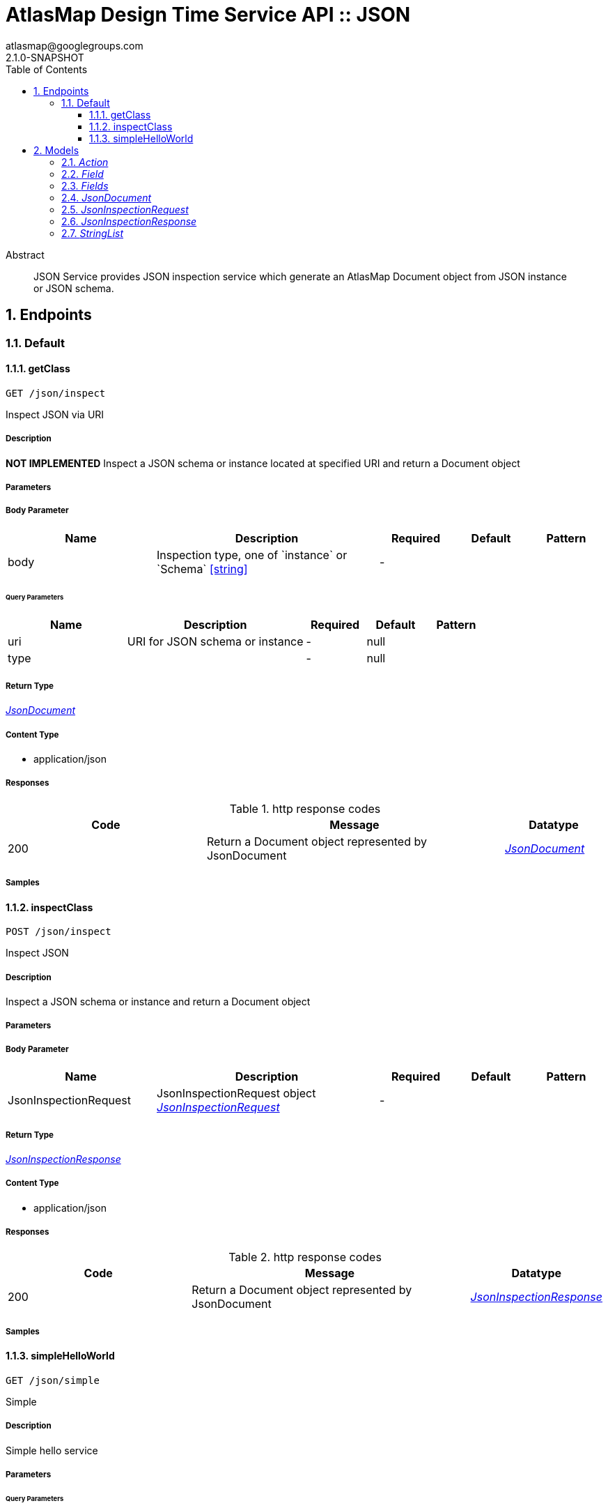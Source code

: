 = AtlasMap Design Time Service API :: JSON
atlasmap@googlegroups.com
2.1.0-SNAPSHOT
:toc: left
:numbered:
:toclevels: 3
:source-highlighter: highlightjs
:keywords: openapi, rest, AtlasMap Design Time Service API :: JSON 
:specDir: 
:snippetDir: 
:generator-template: v1 2019-12-20
:info-url: https://www.atlasmap.io/
:app-name: AtlasMap Design Time Service API :: JSON

[abstract]
.Abstract
JSON Service provides JSON inspection service which generate an AtlasMap Document object from JSON instance or JSON schema. 


// markup not found, no include::{specDir}intro.adoc[opts=optional]



== Endpoints


[.Default]
=== Default


[.getClass]
==== getClass
    
`GET /json/inspect`

Inspect JSON via URI

===== Description 

*NOT IMPLEMENTED* Inspect a JSON schema or instance located at specified URI and return a Document object


// markup not found, no include::{specDir}json/inspect/GET/spec.adoc[opts=optional]



===== Parameters


===== Body Parameter

[cols="2,3,1,1,1"]
|===         
|Name| Description| Required| Default| Pattern

| body 
| Inspection type, one of &#x60;instance&#x60; or &#x60;Schema&#x60; <<string>> 
| - 
|  
|  

|===         



====== Query Parameters

[cols="2,3,1,1,1"]
|===         
|Name| Description| Required| Default| Pattern

| uri 
| URI for JSON schema or instance  
| - 
| null 
|  

| type 
|   
| - 
| null 
|  

|===         


===== Return Type

<<JsonDocument>>


===== Content Type

* application/json

===== Responses

.http response codes
[cols="2,3,1"]
|===         
| Code | Message | Datatype 


| 200
| Return a Document object represented by JsonDocument
|  <<JsonDocument>>

|===         

===== Samples


// markup not found, no include::{snippetDir}json/inspect/GET/http-request.adoc[opts=optional]


// markup not found, no include::{snippetDir}json/inspect/GET/http-response.adoc[opts=optional]



// file not found, no * wiremock data link :json/inspect/GET/GET.json[]


ifdef::internal-generation[]
===== Implementation

// markup not found, no include::{specDir}json/inspect/GET/implementation.adoc[opts=optional]


endif::internal-generation[]


[.inspectClass]
==== inspectClass
    
`POST /json/inspect`

Inspect JSON

===== Description 

Inspect a JSON schema or instance and return a Document object


// markup not found, no include::{specDir}json/inspect/POST/spec.adoc[opts=optional]



===== Parameters


===== Body Parameter

[cols="2,3,1,1,1"]
|===         
|Name| Description| Required| Default| Pattern

| JsonInspectionRequest 
| JsonInspectionRequest object <<JsonInspectionRequest>> 
| - 
|  
|  

|===         





===== Return Type

<<JsonInspectionResponse>>


===== Content Type

* application/json

===== Responses

.http response codes
[cols="2,3,1"]
|===         
| Code | Message | Datatype 


| 200
| Return a Document object represented by JsonDocument
|  <<JsonInspectionResponse>>

|===         

===== Samples


// markup not found, no include::{snippetDir}json/inspect/POST/http-request.adoc[opts=optional]


// markup not found, no include::{snippetDir}json/inspect/POST/http-response.adoc[opts=optional]



// file not found, no * wiremock data link :json/inspect/POST/POST.json[]


ifdef::internal-generation[]
===== Implementation

// markup not found, no include::{specDir}json/inspect/POST/implementation.adoc[opts=optional]


endif::internal-generation[]


[.simpleHelloWorld]
==== simpleHelloWorld
    
`GET /json/simple`

Simple

===== Description 

Simple hello service


// markup not found, no include::{specDir}json/simple/GET/spec.adoc[opts=optional]



===== Parameters





====== Query Parameters

[cols="2,3,1,1,1"]
|===         
|Name| Description| Required| Default| Pattern

| from 
| From  
| - 
| null 
|  

|===         


===== Return Type


<<String>>


===== Content Type

* text/plain

===== Responses

.http response codes
[cols="2,3,1"]
|===         
| Code | Message | Datatype 


| 200
| Return a response
|  <<String>>

|===         

===== Samples


// markup not found, no include::{snippetDir}json/simple/GET/http-request.adoc[opts=optional]


// markup not found, no include::{snippetDir}json/simple/GET/http-response.adoc[opts=optional]



// file not found, no * wiremock data link :json/simple/GET/GET.json[]


ifdef::internal-generation[]
===== Implementation

// markup not found, no include::{specDir}json/simple/GET/implementation.adoc[opts=optional]


endif::internal-generation[]


[#models]
== Models


[#Action]
=== _Action_ 



[.fields-Action]
[cols="2,1,2,4,1"]
|===         
| Field Name| Required| Type| Description| Format

| @type 
|  
| String  
| 
|  

|===


[#Field]
=== _Field_ 



[.fields-Field]
[cols="2,1,2,4,1"]
|===         
| Field Name| Required| Type| Description| Format

| actions 
|  
| List  of <<Action>> 
| 
|  

| value 
|  
| Object  
| 
|  

| arrayDimensions 
|  
| Integer  
| 
| int32 

| arraySize 
|  
| Integer  
| 
| int32 

| collectionType 
|  
| String  
| 
|  _Enum:_ ALL, ARRAY, LIST, MAP, NONE, 

| docId 
|  
| String  
| 
|  

| index 
|  
| Integer  
| 
| int32 

| path 
|  
| String  
| 
|  

| required 
|  
| Boolean  
| 
|  

| status 
|  
| String  
| 
|  _Enum:_ SUPPORTED, UNSUPPORTED, CACHED, ERROR, NOT_FOUND, BLACK_LIST, 

| fieldType 
|  
| String  
| 
|  _Enum:_ ANY, ANY_DATE, BIG_INTEGER, BOOLEAN, BYTE, BYTE_ARRAY, CHAR, COMPLEX, DATE, DATE_TIME, DATE_TIME_TZ, DATE_TZ, DECIMAL, DOUBLE, FLOAT, INTEGER, LONG, NONE, NUMBER, SHORT, STRING, TIME, TIME_TZ, UNSIGNED_BYTE, UNSIGNED_INTEGER, UNSIGNED_LONG, UNSIGNED_SHORT, UNSUPPORTED, 

| format 
|  
| String  
| 
|  

| name 
|  
| String  
| 
|  

| jsonType 
| X 
| String  
| 
|  

|===


[#Fields]
=== _Fields_ 



[.fields-Fields]
[cols="2,1,2,4,1"]
|===         
| Field Name| Required| Type| Description| Format

| field 
|  
| List  of <<Field>> 
| 
|  

|===


[#JsonDocument]
=== _JsonDocument_ 



[.fields-JsonDocument]
[cols="2,1,2,4,1"]
|===         
| Field Name| Required| Type| Description| Format

| fields 
|  
| Fields  
| 
|  

| jsonType 
| X 
| String  
| 
|  

|===


[#JsonInspectionRequest]
=== _JsonInspectionRequest_ 



[.fields-JsonInspectionRequest]
[cols="2,1,2,4,1"]
|===         
| Field Name| Required| Type| Description| Format

| fieldNameBlacklist 
|  
| StringList  
| 
|  

| typeNameBlacklist 
|  
| StringList  
| 
|  

| namespaceBlacklist 
|  
| StringList  
| 
|  

| jsonData 
|  
| String  
| 
|  

| uri 
|  
| String  
| 
|  

| type 
|  
| String  
| 
|  _Enum:_ ALL, INSTANCE, SCHEMA, NONE, 

| jsonType 
| X 
| String  
| 
|  

|===


[#JsonInspectionResponse]
=== _JsonInspectionResponse_ 



[.fields-JsonInspectionResponse]
[cols="2,1,2,4,1"]
|===         
| Field Name| Required| Type| Description| Format

| jsonDocument 
|  
| JsonDocument  
| 
|  

| errorMessage 
|  
| String  
| 
|  

| executionTime 
|  
| Long  
| 
| int64 

| jsonType 
| X 
| String  
| 
|  

|===


[#StringList]
=== _StringList_ 



[.fields-StringList]
[cols="2,1,2,4,1"]
|===         
| Field Name| Required| Type| Description| Format

| string 
|  
| List  of <<string>> 
| 
|  

|===


